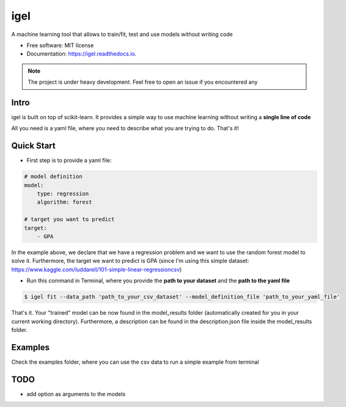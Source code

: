 ====
igel
====

.. image:: https://github.com/nidhaloff/igel/blob/master/assets/logo.png
    :width: 50
    :align: center
    :alt: igel-icon

.. image:: https://img.shields.io/pypi/v/igel.svg
        :target: https://pypi.python.org/pypi/igel

.. image:: https://img.shields.io/travis/nidhaloff/igel.svg
        :target: https://travis-ci.com/nidhaloff/igel

.. image:: https://readthedocs.org/projects/igel/badge/?version=latest
        :target: https://igel.readthedocs.io/en/latest/?badge=latest
        :alt: Documentation Status




A machine learning tool that allows to train/fit, test and use models without writing code


* Free software: MIT license
* Documentation: https://igel.readthedocs.io.


.. note::

    The project is under heavy development. Feel free to open an issue if you encountered any

Intro
--------

igel is built on top of scikit-learn. It provides a simple way to use machine learning without writing
a **single line of code**

All you need is a yaml file, where you need to describe what you are trying to do. That's it!

Quick Start
------------

- First step is to provide a yaml file:

.. code-block:: yaml

        # model definition
        model:
            type: regression
            algorithm: forest

        # target you want to predict
        target:
            - GPA

In the example above, we declare that we have a regression
problem and we want to use the random forest model
to solve it. Furthermore, the target we want to
predict is GPA (since I'm using this simple dataset: https://www.kaggle.com/luddarell/101-simple-linear-regressioncsv)

- Run this command in Terminal, where you provide the **path to your dataset** and the **path to the yaml file**

.. code-block:: console

    $ igel fit --data_path 'path_to_your_csv_dataset' --model_definition_file 'path_to_your_yaml_file'


That's it. Your "trained" model can be now found in the model_results folder
(automatically created for you in your current working directory).
Furthermore, a description can be found in the description.json file inside the model_results folder.

Examples
----------
Check the examples folder, where you can use the csv data to run a simple example from terminal

TODO
-----
- add option as arguments to the models
